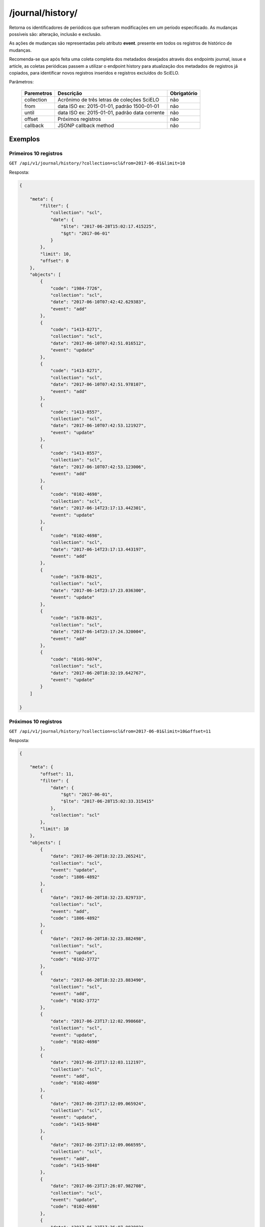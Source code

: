 =================
/journal/history/
=================

Retorna os identificadores de periódicos que sofreram modificações em um período especificado. As mudanças possíveis são: alteração, inclusão e exclusão.

As ações de mudanças são representadas pelo atributo **event**. presente em todos os registros de histórico de mudanças.

Recomenda-se que após feita uma coleta completa dos metadados desejados através dos endpoints journal, issue e article, as coletas periódicas passem a utilizar o endpoint history para atualização dos metadados de registros já copiados, para identificar novos registros inseridos e registros excluídos do SciELO.

Parâmetros:

    +------------+-----------------------------------------------------+-------------+
    | Paremetros | Descrição                                           | Obrigatório |
    +============+=====================================================+=============+
    | collection | Acrônimo de três letras de coleções SciELO          | não         |
    +------------+-----------------------------------------------------+-------------+
    | from       | data ISO ex: 2015-01-01, padrão 1500-01-01          | não         |
    +------------+-----------------------------------------------------+-------------+
    | until      | data ISO ex: 2015-01-01, padrão data corrente       | não         |
    +------------+-----------------------------------------------------+-------------+
    | offset     | Próximos registros                                  | não         |
    +------------+-----------------------------------------------------+-------------+
    | callback   | JSONP callback method                               | não         |
    +------------+-----------------------------------------------------+-------------+

--------
Exemplos
--------

Primeiros 10 registros
======================

``GET /api/v1/journal/history/?collection=scl&from=2017-06-01&limit=10``

Resposta:

.. code-block:: json

    {

        "meta": {
            "filter": {
                "collection": "scl",
                "date": {
                    "$lte": "2017-06-28T15:02:17.415225",
                    "$gt": "2017-06-01"
                }
            },
            "limit": 10,
            "offset": 0
        },
        "objects": [
            {
                "code": "1984-7726",
                "collection": "scl",
                "date": "2017-06-10T07:42:42.629383",
                "event": "add"
            },
            {
                "code": "1413-8271",
                "collection": "scl",
                "date": "2017-06-10T07:42:51.016512",
                "event": "update"
            },
            {
                "code": "1413-8271",
                "collection": "scl",
                "date": "2017-06-10T07:42:51.978107",
                "event": "add"
            },
            {
                "code": "1413-8557",
                "collection": "scl",
                "date": "2017-06-10T07:42:53.121927",
                "event": "update"
            },
            {
                "code": "1413-8557",
                "collection": "scl",
                "date": "2017-06-10T07:42:53.123006",
                "event": "add"
            },
            {
                "code": "0102-4698",
                "collection": "scl",
                "date": "2017-06-14T23:17:13.442301",
                "event": "update"
            },
            {
                "code": "0102-4698",
                "collection": "scl",
                "date": "2017-06-14T23:17:13.443197",
                "event": "add"
            },
            {
                "code": "1678-8621",
                "collection": "scl",
                "date": "2017-06-14T23:17:23.036300",
                "event": "update"
            },
            {
                "code": "1678-8621",
                "collection": "scl",
                "date": "2017-06-14T23:17:24.320004",
                "event": "add"
            },
            {
                "code": "0101-9074",
                "collection": "scl",
                "date": "2017-06-20T18:32:19.642767",
                "event": "update"
            }
        ]

    }

Próximos 10 registros
=====================

``GET /api/v1/journal/history/?collection=scl&from=2017-06-01&limit=10&offset=11``

Resposta:

.. code-block:: json

    {

        "meta": {
            "offset": 11,
            "filter": {
                "date": {
                    "$gt": "2017-06-01",
                    "$lte": "2017-06-28T15:02:33.315415"
                },
                "collection": "scl"
            },
            "limit": 10
        },
        "objects": [
            {
                "date": "2017-06-20T18:32:23.265241",
                "collection": "scl",
                "event": "update",
                "code": "1806-4892"
            },
            {
                "date": "2017-06-20T18:32:23.829733",
                "collection": "scl",
                "event": "add",
                "code": "1806-4892"
            },
            {
                "date": "2017-06-20T18:32:23.882498",
                "collection": "scl",
                "event": "update",
                "code": "0102-3772"
            },
            {
                "date": "2017-06-20T18:32:23.883490",
                "collection": "scl",
                "event": "add",
                "code": "0102-3772"
            },
            {
                "date": "2017-06-23T17:12:02.998668",
                "collection": "scl",
                "event": "update",
                "code": "0102-4698"
            },
            {
                "date": "2017-06-23T17:12:03.112197",
                "collection": "scl",
                "event": "add",
                "code": "0102-4698"
            },
            {
                "date": "2017-06-23T17:12:09.065924",
                "collection": "scl",
                "event": "update",
                "code": "1415-9848"
            },
            {
                "date": "2017-06-23T17:12:09.066595",
                "collection": "scl",
                "event": "add",
                "code": "1415-9848"
            },
            {
                "date": "2017-06-23T17:26:07.982708",
                "collection": "scl",
                "event": "update",
                "code": "0102-4698"
            },
            {
                "date": "2017-06-23T17:26:07.983802",
                "collection": "scl",
                "event": "add",
                "code": "0102-4698"
            }
        ]

    }